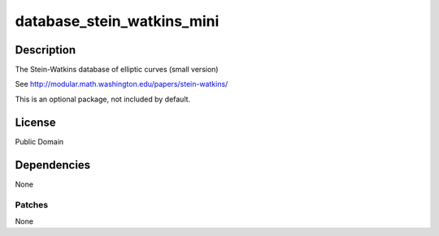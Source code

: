 database_stein_watkins_mini
===========================

Description
-----------

The Stein-Watkins database of elliptic curves (small version)

See http://modular.math.washington.edu/papers/stein-watkins/

This is an optional package, not included by default.

License
-------

Public Domain

Dependencies
------------

None

Patches
~~~~~~~

None
